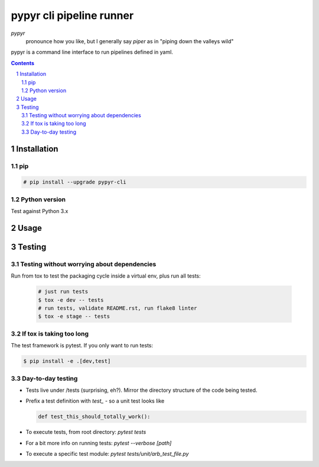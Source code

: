 #########################
pypyr cli pipeline runner
#########################

.. image:: https://cdn.345.systems/wp-content/uploads/2017/03/pypyr-logo-small.png
    :alt: pypyr-logo
    :align: left

*pypyr*
    pronounce how you like, but I generally say *piper* as in "piping down the
    valleys wild"


pypyr is a command line interface to run pipelines defined in yaml.

.. contents::

.. section-numbering::

Installation
============

pip
---
.. code-block:: bash

  # pip install --upgrade pypyr-cli

Python version
--------------
Test against Python 3.x

Usage
=====


Testing
=======
Testing without worrying about dependencies
-------------------------------------------
Run from tox to test the packaging cycle inside a virtual env, plus run all
tests:

  .. code-block:: bash

      # just run tests
      $ tox -e dev -- tests
      # run tests, validate README.rst, run flake8 linter
      $ tox -e stage -- tests

If tox is taking too long
-------------------------
The test framework is pytest. If you only want to run tests:

.. code-block:: bash

  $ pip install -e .[dev,test]

Day-to-day testing
------------------
- Tests live under /tests (surprising, eh?). Mirror the directory structure of
  the code being tested.
- Prefix a test definition with `test_` - so a unit test looks like

  .. code-block:: python

    def test_this_should_totally_work():

- To execute tests, from root directory: `pytest tests`
- For a bit more info on running tests: `pytest --verbose [path]`
- To execute a specific test module: `pytest tests/unit/arb_test_file.py`
